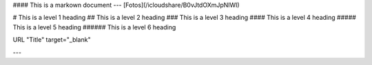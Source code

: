 #### This is a markown document
---
[Fotos](/icloudshare/B0vJtdOXmJpNlWI)


# This is a level 1 heading
## This is a level 2 heading
### This is a level 3 heading
#### This is a level 4 heading
##### This is a level 5 heading
###### This is a level 6 heading

URL "Title" target="_blank"



---
